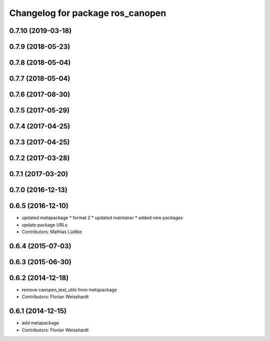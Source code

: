 ^^^^^^^^^^^^^^^^^^^^^^^^^^^^^^^^^
Changelog for package ros_canopen
^^^^^^^^^^^^^^^^^^^^^^^^^^^^^^^^^

0.7.10 (2019-03-18)
-------------------

0.7.9 (2018-05-23)
------------------

0.7.8 (2018-05-04)
------------------

0.7.7 (2018-05-04)
------------------

0.7.6 (2017-08-30)
------------------

0.7.5 (2017-05-29)
------------------

0.7.4 (2017-04-25)
------------------

0.7.3 (2017-04-25)
------------------

0.7.2 (2017-03-28)
------------------

0.7.1 (2017-03-20)
------------------

0.7.0 (2016-12-13)
------------------

0.6.5 (2016-12-10)
------------------
* updated metapackage
  * format 2
  * updated maintaner
  * added new packages
* update package URLs
* Contributors: Mathias Lüdtke

0.6.4 (2015-07-03)
------------------

0.6.3 (2015-06-30)
------------------

0.6.2 (2014-12-18)
------------------
* remove canopen_test_utils from metapackage
* Contributors: Florian Weisshardt

0.6.1 (2014-12-15)
------------------
* add metapackage
* Contributors: Florian Weisshardt

